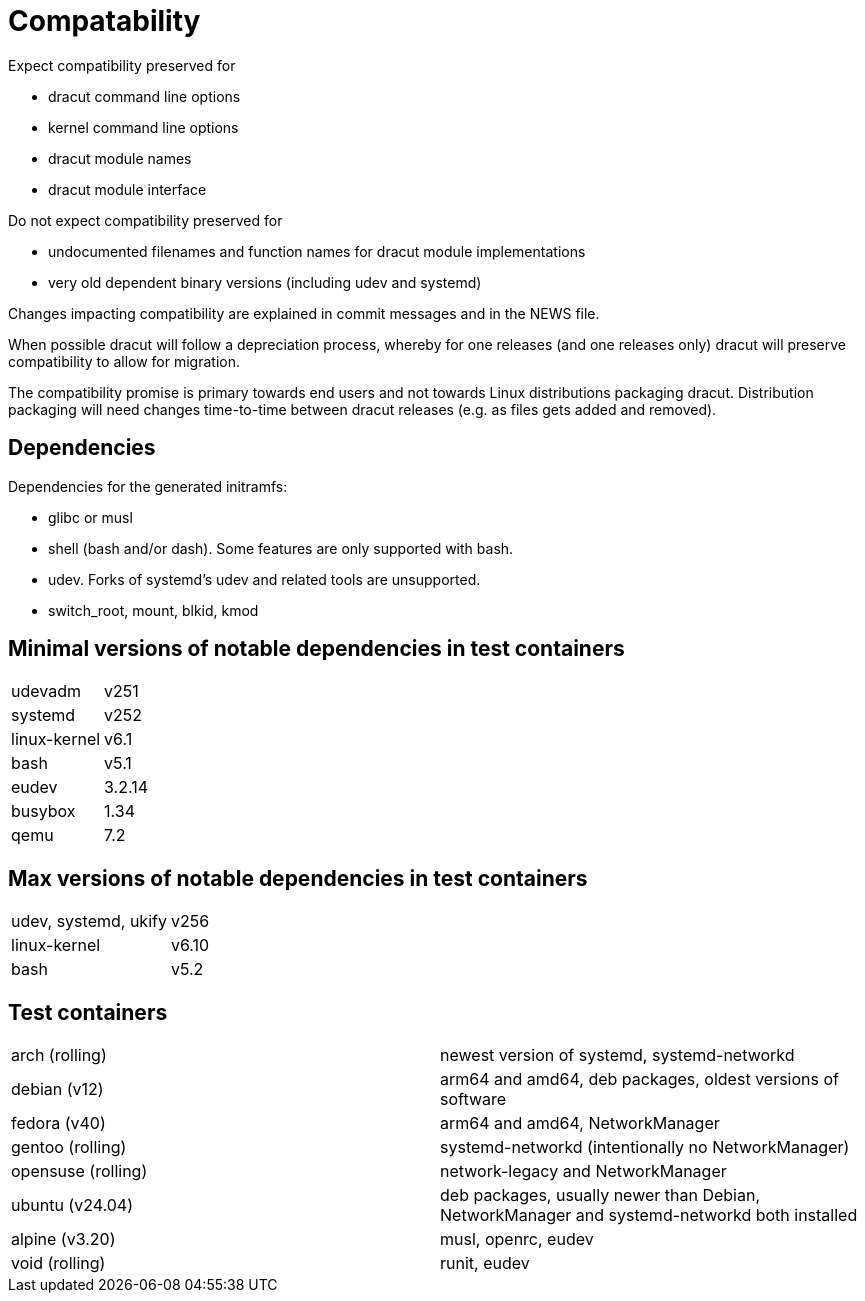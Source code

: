 = Compatability

Expect compatibility preserved for

* dracut command line options
* kernel command line options
* dracut module names
* dracut module interface

Do not expect compatibility preserved for

* undocumented filenames and function names for dracut module implementations
* very old dependent binary versions (including udev and systemd)

Changes impacting compatibility are explained in commit messages and in the
NEWS file.

When possible dracut will follow a depreciation process, whereby for one
releases (and one releases only) dracut will preserve compatibility to allow
for migration.

The compatibility promise is primary towards end users and not towards Linux
distributions packaging dracut. Distribution packaging will need changes
time-to-time between dracut releases (e.g. as files gets added and removed).

== Dependencies

Dependencies for the generated initramfs:

* glibc or musl
* shell (bash and/or dash). Some features are only supported with bash.
* udev. Forks of systemd's udev and related tools are unsupported.
* switch_root, mount, blkid, kmod

== Minimal versions of notable dependencies in test containers

[cols="1,1"]
|===
|udevadm | v251
|systemd | v252
|linux-kernel | v6.1
|bash    | v5.1
|eudev   | 3.2.14
|busybox | 1.34
|qemu    | 7.2
|===

== Max versions of notable dependencies in test containers

[cols="1,1"]
|===
|udev, systemd, ukify |  v256
|linux-kernel | v6.10
|bash | v5.2
|===

== Test containers

[cols="1,1"]
|===
|arch (rolling) | newest version of systemd, systemd-networkd
|debian (v12) | arm64 and amd64, deb packages, oldest versions of software
|fedora (v40) | arm64 and amd64, NetworkManager
|gentoo (rolling) | systemd-networkd (intentionally no NetworkManager)
|opensuse (rolling) | network-legacy and NetworkManager
|ubuntu (v24.04) | deb packages, usually newer than Debian, NetworkManager and systemd-networkd both installed
|alpine (v3.20) | musl, openrc, eudev
|void (rolling) | runit, eudev
|===
